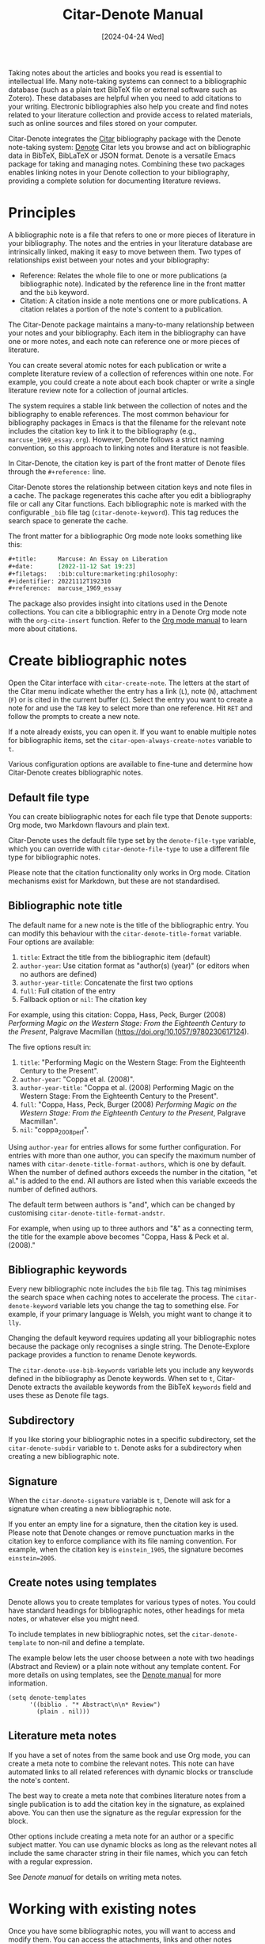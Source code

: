 #+title: Citar-Denote Manual
#+date: [2024-04-24 Wed]

Taking notes about the articles and books you read is essential to intellectual life. Many note-taking systems can connect to a bibliographic database (such as a plain text BibTeX file or external software such as Zotero). These databases are helpful when you need to add citations to your writing. Electronic bibliographies also help you create and find notes related to your literature collection and provide access to related materials, such as online sources and files stored on your computer.

Citar-Denote integrates the [[https://github.com/emacs-citar/citar][Citar]] bibliography package with the Denote note-taking system:  [[info:denote][Denote]]  Citar lets you browse and act on bibliographic data in BibTeX, BibLaTeX or JSON format. Denote is a versatile Emacs package for taking and managing notes. Combining these two packages enables linking notes in your Denote collection to your bibliography, providing a complete solution for documenting literature reviews.

* Principles
A bibliographic note is a file that refers to one or more pieces of literature in your bibliography. The notes and the entries in your literature database are intrinsically linked, making it easy to move between them. Two types of relationships exist between your notes and your bibliography:

- Reference: Relates the whole file to one or more publications (a bibliographic note). Indicated by the reference line in the front matter and the =bib= keyword.
- Citation: A citation inside a note mentions one or more publications. A citation relates a portion of the note's content to a publication.

The Citar-Denote package maintains a many-to-many relationship between your notes and your bibliography. Each item in the bibliography can have one or more notes, and each note can reference one or more pieces of literature.

You can create several atomic notes for each publication or write a complete literature review of a collection of references within one note. For example, you could create a note about each book chapter or write a single literature review note for a collection of journal articles. 

The system requires a stable link between the collection of notes and the bibliography to enable references. The most common behaviour for bibliography packages in Emacs is that the filename for the relevant note includes the citation key to link it to the bibliography (e.g., =marcuse_1969_essay.org=). However, Denote follows a strict naming convention, so this approach to linking notes and literature is not feasible.

In Citar-Denote, the citation key is part of the front matter of Denote files through the =#+reference:= line.

Citar-Denote stores the relationship between citation keys and note files in a cache. The package regenerates this cache after you edit a bibliography file or call any Citar functions. Each bibliographic note is marked with the configurable =_bib= file tag (~citar-denote-keyword~). This tag reduces the search space to generate the cache.

The front matter for a bibliographic Org mode note looks something like this:

#+begin_src org :tangle no
  ,#+title:      Marcuse: An Essay on Liberation
  ,#+date:       [2022-11-12 Sat 19:23]
  ,#+filetags:   :bib:culture:marketing:philosophy:
  ,#+identifier: 20221112T192310
  ,#+reference:  marcuse_1969_essay
#+end_src

The package also provides insight into citations used in the Denote collections. You can cite a bibliographic entry in a Denote Org mode note with the ~org-cite-insert~ function. Refer to the [[info:org#Citations][Org mode manual]] to learn more about citations.

* Create bibliographic notes
Open the Citar interface with ~citar-create-note~. The letters at the start of the Citar menu indicate whether the entry has a link (=L=), note (=N=), attachment (=F=) or is cited in the current buffer (=C=). Select the entry you want to create a note for and use the =TAB= key to select more than one reference. Hit =RET= and follow the prompts to create a new note.

If a note already exists, you can open it. If you want to enable multiple notes for bibliographic items, set the ~citar-open-always-create-notes~ variable to =t=.

Various configuration options are available to fine-tune and determine how Citar-Denote creates bibliographic notes.

** Default file type
You can create bibliographic notes for each file type that Denote supports: Org mode, two Markdown flavours and plain text.

Citar-Denote uses the default file type set by the ~denote-file-type~ variable, which you can override with ~citar-denote-file-type~ to use a different file type for bibliographic notes.

Please note that the citation functionality only works in Org mode. Citation mechanisms exist for Markdown, but these are not standardised.

** Bibliographic note title
The default name for a new note is the title of the bibliographic entry. You can modify this behaviour with the ~citar-denote-title-format~ variable. Four options are available:

1. =title=: Extract the title from the bibliographic item (default)
2. =author-year=: Use citation format as "author(s) (year)" (or editors when no authors are defined)
3. =author-year-title=: Concatenate the first two options
4. =full=: Full citation of the entry
5. Fallback option or =nil=: The citation key

For example, using this citation: Coppa, Hass, Peck, Burger (2008) /Performing Magic on the Western Stage: From the Eighteenth Century to the Present/, Palgrave Macmillan (https://doi.org/10.1057/9780230617124).

The five options result in:

1. =title=: "Performing Magic on the Western Stage: From the Eighteenth Century to the Present".
2. =author-year=: "Coppa et al. (2008)". 
3. =author-year-title=: "Coppa et al. (2008) Performing Magic on the Western Stage: From the Eighteenth Century to the Present".
4. =full=: "Coppa, Hass, Peck, Burger (2008) /Performing Magic on the Western Stage: From the Eighteenth Century to the Present/, Palgrave Macmillan".
5. =nil=: "coppa_2008_perf".

Using =author-year= for entries allows for some further configuration. For entries with more than one author, you can specify the maximum number of names with ~citar-denote-title-format-authors~, which is one by default. When the number of defined authors exceeds the number in the citation, "et al." is added to the end. All authors are listed when this variable exceeds the number of defined authors.

The default term between authors is "and", which can be changed by customising ~citar-denote-title-format-andstr~.

For example, when using up to three authors and "&" as a connecting term, the title for the example above becomes "Coppa, Hass & Peck et al. (2008)." 

** Bibliographic keywords
Every new bibliographic note includes the =bib= file tag. This tag minimises the search space when caching notes to accelerate the process. The ~citar-denote-keyword~ variable lets you change the tag to something else. For example, if your primary language is Welsh, you might want to change it to =lly=.

Changing the default keyword requires updating all your bibliographic notes because the package only recognises a single string. The Denote-Explore package provides a function to rename Denote keywords.

The ~citar-denote-use-bib-keywords~ variable lets you include any keywords defined in the bibliography as Denote keywords. When set to =t=, Citar-Denote extracts the available keywords from the BibTeX =keywords= field and uses these as Denote file tags.

** Subdirectory
If you like storing your bibliographic notes in a specific subdirectory, set the ~citar-denote-subdir~ variable to =t=. Denote asks for a subdirectory when creating a new bibliographic note.

** Signature
When the ~citar-denote-signature~ variable is =t=, Denote will ask for a signature when creating a new bibliographic note.

If you enter an empty line for a signature, then the citation key is used. Please note that Denote changes or remove punctuation marks in the citation key to enforce compliance with its file naming convention. For example, when the citation key is =einstein_1905=, the signature becomes =einstein=2005=.

** Create notes using templates
Denote allows you to create templates for various types of notes. You could have standard headings for bibliographic notes, other headings for meta notes, or whatever else you might need.

To include templates in new bibliographic notes, set the ~citar-denote-template~ to non-nil and define a template.

The example below lets the user choose between a note with two headings (Abstract and Review) or a plain note without any template content. For more details on using templates, see the [[info:denote#The denote-templates option][Denote manual]] for more information.

#+begin_src elisp :tangle no
  (setq denote-templates
        '((biblio . "* Abstract\n\n* Review")
          (plain . nil)))
#+end_src

** Literature meta notes
If you have a set of notes from the same book and use Org mode, you can create a meta note to combine the relevant notes. This note can have automated links to all related references with dynamic blocks or transclude the note's content.

The best way to create a meta note that combines literature notes from a single publication is to add the citation key in the signature, as explained above. You can then use the signature as the regular expression for the block. 

Other options include creating a meta note for an author or a specific subject matter. You can use dynamic blocks as long as the relevant notes all include the same character string in their file names, which you can fetch with a regular expression.

See [[denote#The denote-templates option][Denote manual]] for details on writing meta notes.

* Working with existing notes
Once you have some bibliographic notes, you will want to access and modify them. You can access the attachments, links and other notes associated with the references from within via the Citar menu (~citar-open~). Entries with a note are indicated with an =N= in the third column.

** Open existing bibliographic notes
There are two entry points to find notes that relate to literature, either as a reference or as a citation.

Use ~citar-denote-open-note~ to open the Citar menu with only entries with one or more associated notes. Select your target and hit =RET=.

Citar provides a list of resources for the selected entry: attachments, existing notes, links and an option to create an additional note. Select the note you seek, hit =RET= again and select the Denote file you want to open. 

The previous function shows all literature with one or more bibliographic note(s). The ~citar-denote-find-citation~ function lists all bibliographic entries cited inside your Denote collection, from which you can open the relevant note. Some of these will also have their own bibliographic note, indicated in the Citar menu sidebar.

Depending on the size of your digital garden, searching through all your notes for citations can take a moment.

** Open attachments, links and notes
The ~citar-denote-dwim~ function provides access to the Citar menu, from where you can open attachments, other notes, and links related to the citation references associated with the current Denote buffer.

Select the required bibliographic item when there is more than one reference. You can then select the attachment, link, or note you would like to access and hit =RET=, after which you will choose your link, note, or attachment. Alternatively, you can also create a new note for that reference. 

** Open bibliographic entry
The ~citar-denote-open-reference-entry~ function opens the bibliographic entry (BibTeX, BibLaTeX or CSL file) for a selected reference, from where you can edit the bibliographic data.

** Convert existing notes to bibliographic notes
The ~citar-denote-add-citekey~ function adds citation keys or converts an existing Denote file to a bibliographic note. When converting a regular Denote file, the function adds the =bib= keyword to the front matter and renames the file accordingly.

This function opens the Citar selection menu and adds the selected citation keys to the front matter.

** Remove references from bibliographic notes
You remove citation references with the ~citar-denote-remove-citekey~ command. If the current buffer references more than one piece of literature, you need to select the unwanted item in the minibuffer.

When no more reference items are left, the =_bib= keyword is removed and the file is renamed.

You can also manually edit your file and add and remove reference citation keys.

* Relationships between bibliographic notes
Bibliographic notes rarely exist in solitude. A note might be one of a series about the same topic or about the same book. 

The ~citar-denote-find-reference~ function finds all notes where another note cites the selected reference from the active buffer. A warning appears in the minibuffer when the selected reference is not found in any Denote files, or you are not in a Denote file. 

If you would like to know whether one of the references in the current buffer is also referenced in another note, then use ~citar-denote-dwim~, discussed above.

Denote has excellent capabilities for linking notes to each other. You can use this facility to link to any other bibliographic note in your collection. The ~citar-denote-link-reference~ function asks you to select a bibliographic entry for which a note exists and create a link to the relevant note in the current Denote buffer. If more than one note exists for the selected publication, you first choose which note you like to link to.

* Citation management
What is the point of building a bibliography without using each entry as a citation or a reference in a bibliographic note? The last two functions let you cite literature or create a new bibliographic note for any item not used in your Denote collection.

The ~citar-denote-nocite~ function opens the Citar menu. It shows all items in your bibliography that are neither cited nor referenced. From there, you can create a new bibliographic note, follow a link or read the associated file(s). If your Denote collection references or cites all items in your bibliography, a message appears in the minibuffer: "No associated resources".

The ~citar-denote-cite-nocite~ function cites an unused bibliographic entry. This function only works when the active buffer is a Denote Org mode note.

Lastly, the ~citar-denote-no-bibliography~ function lists all references and citations in your Denote collection that are absent in the global bibliography in the =*Messages*= buffer. Note that this list excludes any local bibliographies. The output of this function is a list of citation keys used in Denote that need to be added or corrected.

The citations search mechanism uses the =xref= system. You can improve the search process by installing the faster [[https://github.com/BurntSushi/ripgrep][ripgrep]] program and setting ~xref-search-program~ to =ripgrep=.

* Installation and Example Configuration
This package is available in MELPA. The example below includes all configurable variables and the package defaults. You can either remove these entries or configure them to your preferences.

#+begin_src elisp :results none
  (use-package citar-denote
    :demand t ;; Ensure minor mode is loaded
    :custom
    ;; Allow multiple notes per bibliographic entry
    (citar-open-always-create-notes nil)
    ;; Package defaults
    (citar-denote-file-type 'org)
    (citar-denote-subdir nil)
    (citar-denote-signature nil)
    (citar-denote-template nil)
    (citar-denote-keyword "bib")
    (citar-denote-use-bib-keywords nil)
    (citar-denote-title-format "title")
    (citar-denote-title-format-authors 1)
    (citar-denote-title-format-andstr "and")
    :config
    (citar-denote-mode)
    ;; Bind all available commands
    :bind (("C-c w c" . citar-create-note)
           ("C-c w n" . citar-denote-open-note)
           ("C-c w d" . citar-denote-dwim)
           ("C-c w e" . citar-denote-open-reference-entry)
           ("C-c w a" . citar-denote-add-citekey)
           ("C-c w k" . citar-denote-remove-citekey)
           ("C-c w n" . citar-denote-no-bibliography)
           ("C-c w r" . citar-denote-find-reference)
           ("C-c w l" . citar-denote-link-reference)
           ("C-c w f" . citar-denote-find-citation)
           ("C-c w x" . citar-denote-nocite)
           ("C-c w y" . citar-denote-cite-nocite)
           ("C-c w z" . citar-denote-nobib)))
#+end_src

You can use the standard configurations for Citar and Denote. Citar-Denote takes over the note-taking functionality in Citar with a minor mode.

You can also install this package directly from GitHub to enjoy the latest version (assuming you use Emacs 29 or above.

#+begin_src elisp
    (unless (package-installed-p 'citar-denote)
    (package-vc-install
     '(citar-denote
       :url "https://github.com/pprevos/citar-denote/")))
#+end_src

* Acknowledgements
This code would only have existed with the help of Protesilaos Stavrou, developer of Denote and Citar developer Bruce D'Arcus.

In addition, Joel Lööw and Noboru Ota made significant contributions, without which this package would not exist. Troy Figiel, Taha Aziz, Ben Ali, Guillermo Navarro, Colin McLear, Lucas Gruss, Adrian Adermon, and Jonathan Sahar provided valuable suggestions to extend the functionality.

Feel free to raise an issue here on GitHub if you have any questions or find bugs or suggestions for enhanced functionality.

* License
This program is free software; you can redistribute it and/or modify it under the terms of the GNU General Public License as published by the Free Software Foundation, either version 3 of the License or (at your option) any later version.

This program is distributed in the hope that it will be useful but WITHOUT ANY WARRANTY, INCLUDING THE IMPLIED WARRANTIES OF MERCHANTABILITY OR FITNESS FOR A PARTICULAR PURPOSE. See the GNU General Public License for more details.

For a full copy of the GNU General Public License, see <https://www.gnu.org/licenses/>.

